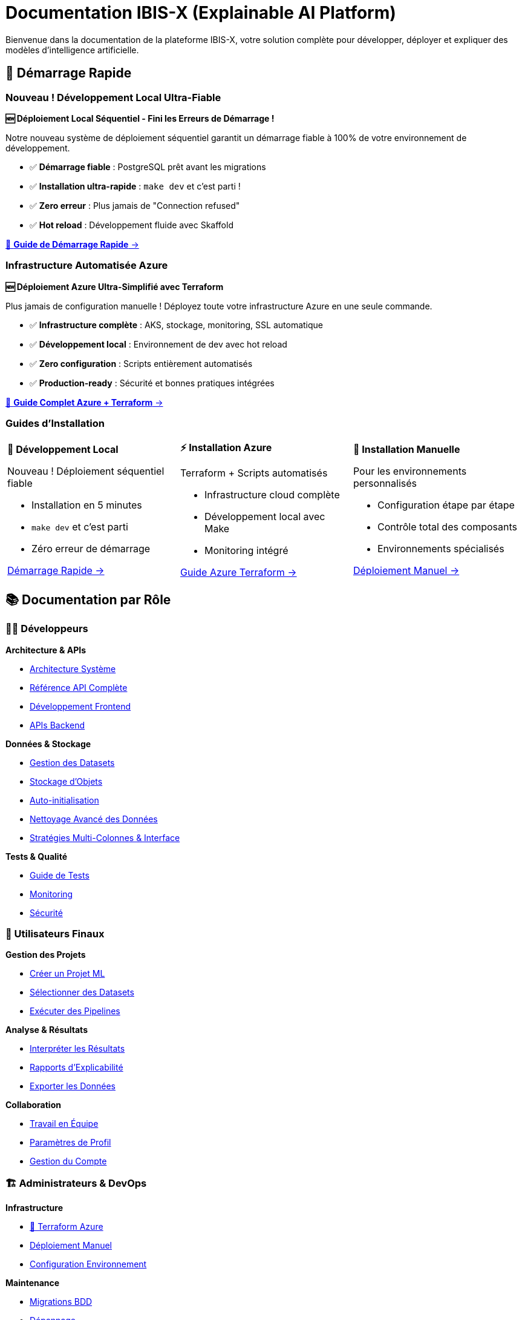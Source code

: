 = Documentation IBIS-X (Explainable AI Platform)
:description: Documentation complète de la plateforme IBIS-X pour l'intelligence artificielle explicable
:keywords: explicabilité, intelligence artificielle, machine learning, transparence
:page-layout: default
:!sectids:

Bienvenue dans la documentation de la plateforme IBIS-X, votre solution complète pour développer, déployer et expliquer des modèles d'intelligence artificielle.

== 🚀 Démarrage Rapide

=== Nouveau ! Développement Local Ultra-Fiable

[.card.featured]
****
**🆕 Déploiement Local Séquentiel - Fini les Erreurs de Démarrage !**

Notre nouveau système de déploiement séquentiel garantit un démarrage fiable à 100% de votre environnement de développement.

* ✅ **Démarrage fiable** : PostgreSQL prêt avant les migrations
* ✅ **Installation ultra-rapide** : `make dev` et c'est parti !  
* ✅ **Zero erreur** : Plus jamais de "Connection refused"
* ✅ **Hot reload** : Développement fluide avec Skaffold

[.text-center]
xref:dev-guide/local-development-quickstart.adoc[🚀 **Guide de Démarrage Rapide** →]
****

=== Infrastructure Automatisée Azure

[.card.featured]
****
**🆕 Déploiement Azure Ultra-Simplifié avec Terraform**

Plus jamais de configuration manuelle ! Déployez toute votre infrastructure Azure en une seule commande.

* ✅ **Infrastructure complète** : AKS, stockage, monitoring, SSL automatique
* ✅ **Développement local** : Environnement de dev avec hot reload  
* ✅ **Zero configuration** : Scripts entièrement automatisés
* ✅ **Production-ready** : Sécurité et bonnes pratiques intégrées

[.text-center]
xref:deployment/azure-terraform-guide.adoc[🚀 **Guide Complet Azure + Terraform** →]
****

=== Guides d'Installation

[cols="1,1,1", frame=none, grid=none]
|===
a|
[.card]
****
**🚀 Développement Local**

Nouveau ! Déploiement séquentiel fiable

* Installation en 5 minutes
* `make dev` et c'est parti
* Zéro erreur de démarrage

xref:dev-guide/local-development-quickstart.adoc[Démarrage Rapide →]
****

a|
[.card]
****
**⚡ Installation Azure**

Terraform + Scripts automatisés

* Infrastructure cloud complète
* Développement local avec Make
* Monitoring intégré

xref:deployment/azure-terraform-guide.adoc[Guide Azure Terraform →]
****

a|
[.card]
****
**🔧 Installation Manuelle**

Pour les environnements personnalisés

* Configuration étape par étape
* Contrôle total des composants
* Environnements spécialisés

xref:development/azure-deployment.adoc[Déploiement Manuel →]
****
|===

== 📚 Documentation par Rôle

=== 👨‍💻 Développeurs

[.card-grid]
****
[.card]
--
**Architecture & APIs**

* xref:dev-guide/architecture.adoc[Architecture Système]
* xref:dev-guide/api-reference.adoc[Référence API Complète]
* xref:dev-guide/frontend-development.adoc[Développement Frontend]
* xref:dev-guide/backend-api-development.adoc[APIs Backend]
--

[.card]
--
**Données & Stockage**

* xref:dev-guide/dataset-management-guide.adoc[Gestion des Datasets]
* xref:dev-guide/object-storage-implementation.adoc[Stockage d'Objets]
* xref:dev-guide/auto-dataset-initialization.adoc[Auto-initialisation]
* xref:dev-guide/advanced-data-cleaning.adoc[Nettoyage Avancé des Données]
* xref:dev-guide/advanced-data-cleaning-strategies.adoc[Stratégies Multi-Colonnes & Interface]
--

[.card]
--
**Tests & Qualité**

* xref:dev-guide/testing-guide.adoc[Guide de Tests]
* xref:dev-guide/monitoring-logging.adoc[Monitoring]
* xref:dev-guide/security-guidelines.adoc[Sécurité]
--
****

=== 👥 Utilisateurs Finaux

[.card-grid]
****
[.card]
--
**Gestion des Projets**

* xref:user-guide/project-creation.adoc[Créer un Projet ML]
* xref:user-guide/dataset-selection.adoc[Sélectionner des Datasets]
* xref:user-guide/pipeline-execution.adoc[Exécuter des Pipelines]
--

[.card]
--
**Analyse & Résultats**

* xref:user-guide/results-interpretation.adoc[Interpréter les Résultats]
* xref:user-guide/explainability-reports.adoc[Rapports d'Explicabilité]
* xref:user-guide/data-export.adoc[Exporter les Données]
--

[.card]
--
**Collaboration**

* xref:user-guide/collaboration.adoc[Travail en Équipe]
* xref:user-guide/profile-settings.adoc[Paramètres de Profil]
* xref:user-guide/account-deletion.adoc[Gestion du Compte]
--
****

=== 🏗️ Administrateurs & DevOps

[.card-grid]
****
[.card]
--
**Infrastructure**

* xref:deployment/azure-terraform-guide.adoc[🚀 Terraform Azure]
* xref:development/azure-deployment.adoc[Déploiement Manuel]
* xref:dev-guide/environment-setup.adoc[Configuration Environnement]
--

[.card]
--
**Maintenance**

* xref:development/database-migrations.adoc[Migrations BDD]
* xref:dev-guide/troubleshooting.adoc[Dépannage]
* xref:dev-guide/performance-optimization.adoc[Optimisation]
--

[.card]
--
**Avancé**

* xref:dev-guide/scalability-patterns.adoc[Patterns de Scalabilité]
* xref:dev-guide/disaster-recovery.adoc[Plan de Reprise]
* xref:dev-guide/ci-cd-pipeline.adoc[Pipeline CI/CD]
--
****

== 🎯 Fonctionnalités Principales

=== Intelligence Artificielle Explicable

IBIS-X transforme vos modèles ML complexes en insights compréhensibles :

* **📊 Analyse de Features** : Importance et impact des variables
* **🔍 Explication Locale** : Pourquoi une prédiction spécifique
* **📈 Visualisations Intuitives** : Graphiques et rapports clairs
* **🎛️ Comparaison de Modèles** : Évaluation de performance et transparence

=== Workflow Complet de ML

De la donnée au modèle explicable :

[source,mermaid]
----
graph LR
    A[📥 Import Datasets] --> B[🔧 Preprocessing]
    B --> C[🤖 Entraînement ML]
    C --> D[🔍 Génération XAI]
    D --> E[📊 Rapports Explicables]
    E --> F[📤 Export & Partage]
----

=== Architecture Cloud-Native

* **☸️ Kubernetes** : Orchestration et scalabilité automatique
* **🐳 Containerisation** : Déploiement cohérent et isolé
* **📊 Monitoring** : Métriques et logs en temps réel
* **🔒 Sécurité** : Authentification, autorisation et chiffrement

== 🆕 Nouveautés

=== Version 2.0 - Infrastructure as Code

[.highlight-box]
****
**🎉 Déploiement Azure Révolutionnaire**

* **Terraform complet** : Infrastructure entière automatisée
* **Scripts intelligents** : Déploiement en une commande
* **Développement hybride** : Cloud + environnement local
* **Monitoring intégré** : Application Insights + Log Analytics

xref:deployment/azure-terraform-guide.adoc[Découvrir le nouveau workflow →]
****

=== Améliorations Récentes

* ✅ **Auto-initialisation des datasets** : Plus de configuration manuelle
* ✅ **Stockage d'objets hybride** : MinIO local + Azure Blob en production
* ✅ **Pipeline CI/CD amélioré** : Déploiement continu automatisé
* ✅ **Interface utilisateur modernisée** : Angular avec Material Design

== 🛠️ Technologies

IBIS-X est construit avec des technologies modernes et éprouvées :

[cols="3*", frame=none, grid=rows]
|===
| **Frontend** | **Backend** | **Infrastructure**

| Angular 17 + Material
TypeScript
RxJS | FastAPI + Python
PostgreSQL
Async/Await | Kubernetes (AKS)
Docker
Terraform

| **ML & XAI** | **Stockage** | **Monitoring**

| Scikit-learn
SHAP, LIME
Pandas, NumPy | Azure Blob Storage
MinIO (local)
Parquet optimisé | Application Insights
Log Analytics
Prometheus
|===

== 🎓 Formation et Support

=== Ressources d'Apprentissage

* **🎥 Tutoriels Vidéo** : Guides pas à pas pour chaque fonctionnalité
* **📖 Exemples Pratiques** : Cas d'usage réels avec datasets
* **🧪 Environnement de Test** : Sandbox pour expérimenter
* **📚 Documentation API** : Référence complète des endpoints

=== Support Communautaire

* **💬 Discussions GitHub** : Questions et partage d'expérience
* **🐛 Reporting de Bugs** : Système de tickets intégré
* **🚀 Demandes de Fonctionnalités** : Roadmap collaborative
* **📝 Contributions** : Guide pour contribuer au projet

== 🎯 Cas d'Usage

=== Secteurs d'Application

[.use-cases]
****
**🏥 Santé** : Diagnostic médical explicable et transparent

**🏦 Finance** : Analyse de risque crédit avec justifications

**🛒 E-commerce** : Recommandations personnalisées compréhensibles

**🏭 Industrie** : Maintenance prédictive avec explications

**🎓 Éducation** : Évaluation d'apprentissage justifiée
****

=== Types de Modèles Supportés

* **Classification** : Binaire et multi-classes
* **Régression** : Prédiction de valeurs continues
* **Clustering** : Segmentation et groupement
* **Séries Temporelles** : Prédiction temporelle explicable

== 🚀 Commencer Maintenant

[.cta-section]
****
**Prêt à déployer IBIS-X ?**

[.button-group]
* xref:deployment/azure-terraform-guide.adoc[🚀 **Déploiement Automatique Azure**] _(Recommandé)_
* xref:getting-started.adoc[⚡ **Guide de Démarrage Rapide**]
* xref:development/azure-deployment.adoc[🔧 **Installation Manuelle**]

**Besoin d'aide ?**

* xref:dev-guide/troubleshooting.adoc[🔧 Guide de Dépannage]
* https://github.com/votre-org/ibis-x/discussions[💬 Discussions GitHub]
* mailto:support@ibis-x.com[📧 Support Technique]
****

---

[.footer-note]
_IBIS-X est un projet open-source dédié à démocratiser l'intelligence artificielle explicable. Contribuez sur https://github.com/votre-org/ibis-x[GitHub] !_ 
